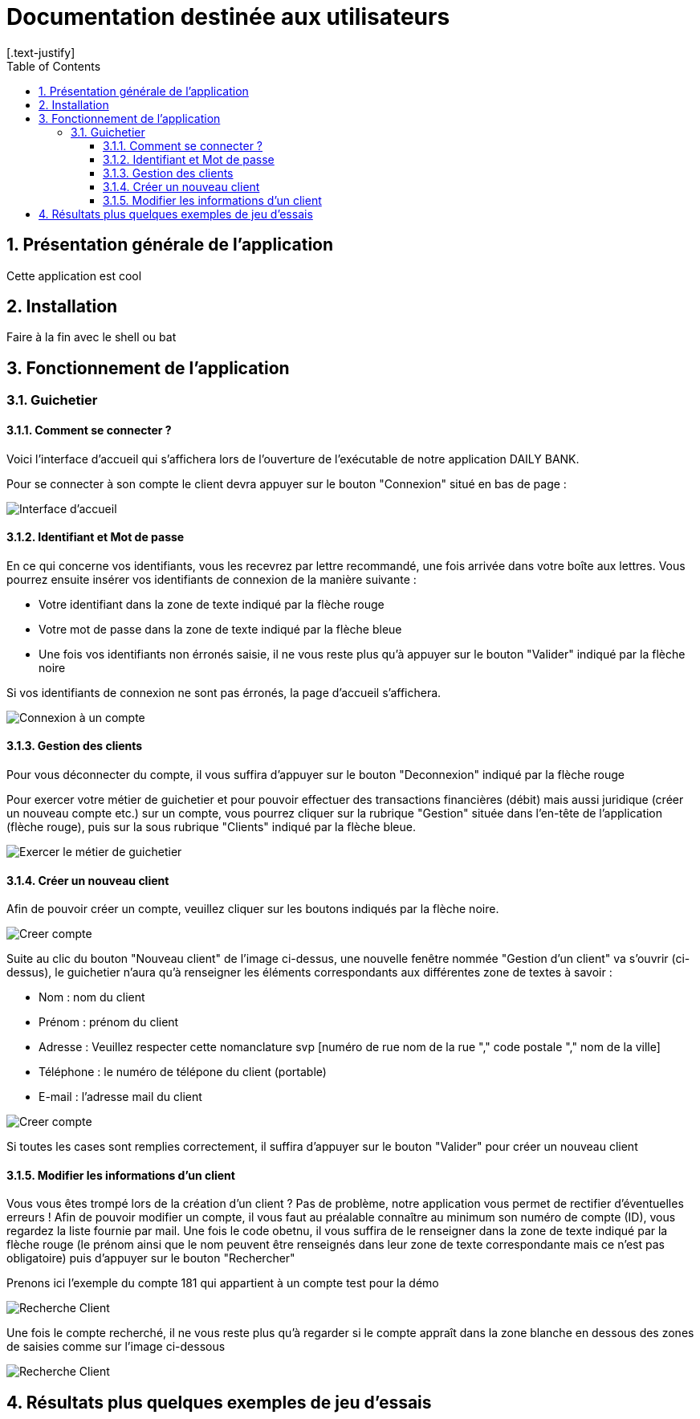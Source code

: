 = Documentation destinée aux utilisateurs 
:toc:
:toclevels: 5
:numbered:
:nofooter:
[.text-justify]

== Présentation générale de l'application

Cette application est cool

== Installation 

Faire à la fin avec le shell ou bat 


== Fonctionnement de l'application 

=== Guichetier

==== Comment se connecter ? 


Voici l'interface d'accueil qui s'affichera lors de l'ouverture de l'exécutable de notre application DAILY BANK.

Pour se connecter à son compte le client devra appuyer sur le bouton "Connexion" situé en bas de page :


image::/V0/images/accueil.png[Interface d'accueil]

==== Identifiant et Mot de passe

En ce qui concerne vos identifiants, vous les recevrez par lettre recommandé, une fois arrivée dans votre boîte aux lettres. Vous pourrez ensuite insérer vos identifiants de connexion de la manière suivante : 

- Votre identifiant dans la zone de texte indiqué par la flèche rouge

- Votre mot de passe dans la zone de texte indiqué par la flèche bleue

- Une fois vos identifiants non érronés saisie, il ne vous reste plus qu'à appuyer sur le bouton "Valider" indiqué par la flèche noire

Si vos identifiants de connexion ne sont pas érronés, la page d'accueil s'affichera.

image::/V0/images/log.png[Connexion à un compte]

==== Gestion des clients 

Pour vous déconnecter du compte, il vous suffira d'appuyer sur le bouton "Deconnexion" indiqué par la flèche rouge

Pour exercer votre métier de guichetier et pour pouvoir effectuer des transactions financières (débit) mais aussi juridique (créer un nouveau compte etc.) sur un compte, vous pourrez cliquer sur la rubrique "Gestion" située dans l'en-tête de l'application (flèche rouge), puis sur la sous rubrique "Clients" indiqué par la flèche bleue.

image::/V0/images/gestionClient.png[Exercer le métier de guichetier]

==== Créer un nouveau client

Afin de pouvoir créer un compte, veuillez cliquer sur les boutons indiqués par la flèche noire.

image::/V0/images/creerCompte.png[Creer compte]

Suite au clic du bouton "Nouveau client" de l'image ci-dessus, une nouvelle fenêtre nommée "Gestion d'un client" va s'ouvrir (ci-dessus), le guichetier n'aura qu'à renseigner les éléments correspondants aux différentes zone de textes à savoir : 

- Nom : nom du client 

- Prénom : prénom du client 

- Adresse : Veuillez respecter cette nomanclature svp [numéro de rue nom de la rue "," code postale "," nom de la ville]

- Téléphone : le numéro de télépone du client (portable)

- E-mail : l'adresse mail du client

image::/V0/images/ajoutClient.png[Creer compte]

Si toutes les cases sont remplies correctement, il suffira d'appuyer sur le bouton "Valider" pour créer un nouveau client

==== Modifier les informations d'un client

Vous vous êtes trompé lors de la création d'un client ? Pas de problème, notre application vous permet de rectifier d'éventuelles erreurs ! 
Afin de pouvoir modifier un compte, il vous faut au préalable connaître au minimum son numéro de compte (ID), vous regardez la liste fournie par mail. Une fois le code obetnu, il vous suffira de le renseigner dans la zone de texte indiqué par la flèche rouge (le prénom ainsi que le nom peuvent être renseignés dans leur zone de texte correspondante mais ce n'est pas obligatoire) puis d'appuyer sur le bouton "Rechercher"

Prenons ici l'exemple du compte 181 qui appartient à un compte test pour la démo

image::/V0/images/rechercheClient.png[Recherche Client]

Une fois le compte recherché, il ne vous reste plus qu'à regarder si le compte appraît dans la zone blanche en dessous des zones de saisies comme sur l'image ci-dessous

image::/V0/images/CompteTest.png[Recherche Client]



== Résultats plus quelques exemples de jeu d'essais



